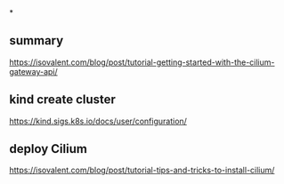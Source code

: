 *

** summary

https://isovalent.com/blog/post/tutorial-getting-started-with-the-cilium-gateway-api/

** kind create cluster

https://kind.sigs.k8s.io/docs/user/configuration/

** deploy Cilium

https://isovalent.com/blog/post/tutorial-tips-and-tricks-to-install-cilium/
